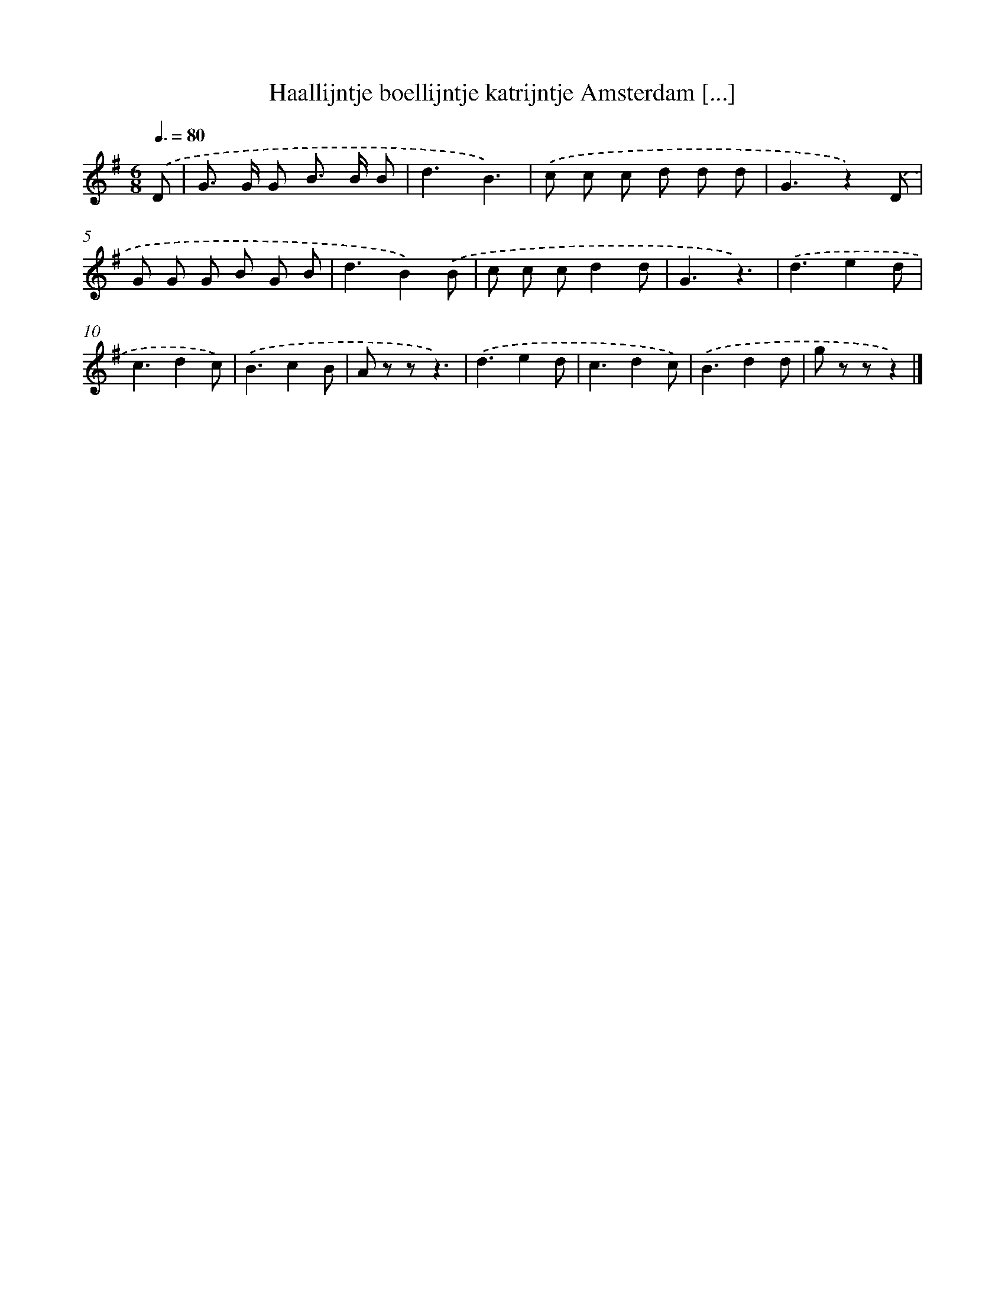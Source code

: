 X: 2084
T: Haallijntje boellijntje katrijntje Amsterdam [...]
%%abc-version 2.0
%%abcx-abcm2ps-target-version 5.9.1 (29 Sep 2008)
%%abc-creator hum2abc beta
%%abcx-conversion-date 2018/11/01 14:35:48
%%humdrum-veritas 869740646
%%humdrum-veritas-data 3415158929
%%continueall 1
%%barnumbers 0
L: 1/8
M: 6/8
Q: 3/8=80
K: G clef=treble
.('D [I:setbarnb 1]|
G> G G B> B B |
d3B3) |
.('c c c d d d |
G3z2).('D |
G G G B G B |
d3B2).('B |
c c cd2d |
G3z3) |
.('d3e2d |
c3d2c) |
.('B3c2B |
A z zz3) |
.('d3e2d |
c3d2c) |
.('B3d2d |
g z zz2) |]
